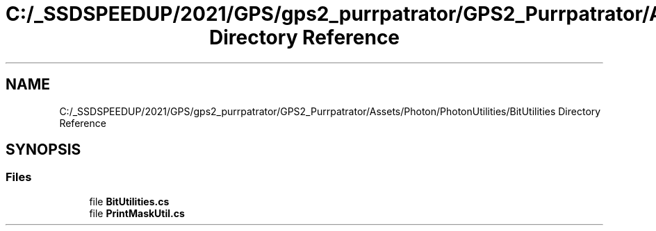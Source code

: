 .TH "C:/_SSDSPEEDUP/2021/GPS/gps2_purrpatrator/GPS2_Purrpatrator/Assets/Photon/PhotonUtilities/BitUtilities Directory Reference" 3 "Mon Apr 18 2022" "Purrpatrator User manual" \" -*- nroff -*-
.ad l
.nh
.SH NAME
C:/_SSDSPEEDUP/2021/GPS/gps2_purrpatrator/GPS2_Purrpatrator/Assets/Photon/PhotonUtilities/BitUtilities Directory Reference
.SH SYNOPSIS
.br
.PP
.SS "Files"

.in +1c
.ti -1c
.RI "file \fBBitUtilities\&.cs\fP"
.br
.ti -1c
.RI "file \fBPrintMaskUtil\&.cs\fP"
.br
.in -1c
